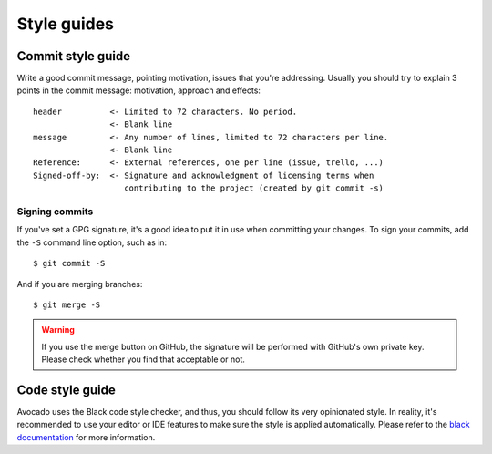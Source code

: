Style guides
============

Commit style guide
------------------

Write a good commit message, pointing motivation, issues that you're
addressing. Usually you should try to explain 3 points in the commit message:
motivation, approach and effects::

    header          <- Limited to 72 characters. No period.
                    <- Blank line
    message         <- Any number of lines, limited to 72 characters per line.
                    <- Blank line
    Reference:      <- External references, one per line (issue, trello, ...)
    Signed-off-by:  <- Signature and acknowledgment of licensing terms when
                       contributing to the project (created by git commit -s)

Signing commits
~~~~~~~~~~~~~~~

If you've set a GPG signature, it's a good idea to put it in use when
committing your changes.  To sign your commits, add the ``-S`` command
line option, such as in::

    $ git commit -S

And if you are merging branches::

    $ git merge -S

.. warning::
   If you use the merge button on GitHub, the signature will be
   performed with GitHub's own private key.  Please check whether you
   find that acceptable or not.

Code style guide
----------------

Avocado uses the Black code style checker, and thus, you should follow
its very opinionated style.  In reality, it's recommended to use your
editor or IDE features to make sure the style is applied
automatically.  Please refer to the `black documentation
<https://black.readthedocs.io/en/stable/index.html>`__ for more
information.
